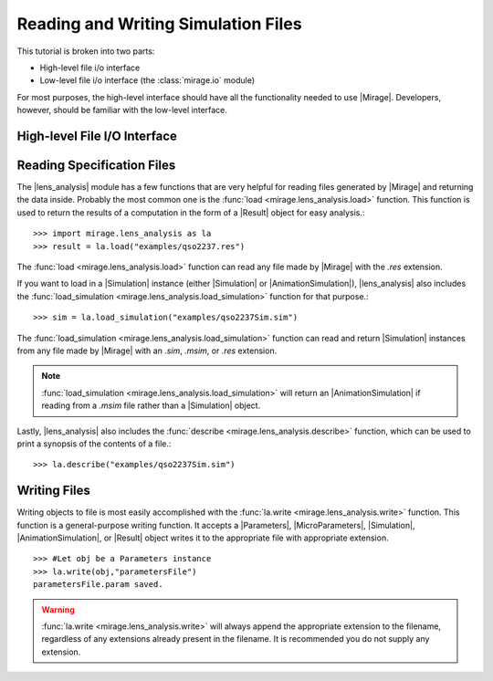
Reading and Writing Simulation Files
====================================

This tutorial is broken into two parts:

* High-level file i/o interface
* Low-level file i/o interface (the :class:`mirage.io` module)

For most purposes, the high-level interface should have all the functionality needed to use |Mirage|. Developers, however, should be familiar with the low-level interface.

High-level File I/O Interface
-----------------------------

Reading Specification Files
---------------------------

The |lens_analysis| module has a few functions that are very helpful for reading files generated by |Mirage| and returning the data inside. Probably the most common one is the :func:`load <mirage.lens_analysis.load>` function. This function is used to return the results of a computation in the form of a |Result| object for easy analysis.::
	
	>>> import mirage.lens_analysis as la
	>>> result = la.load("examples/qso2237.res")

The :func:`load <mirage.lens_analysis.load>` function can read any file made by |Mirage| with the `.res` extension.

If you want to load in a |Simulation| instance (either |Simulation| or |AnimationSimulation|), |lens_analysis| also includes the :func:`load_simulation <mirage.lens_analysis.load_simulation>` function for that purpose.::
	
	>>> sim = la.load_simulation("examples/qso2237Sim.sim")

The :func:`load_simulation <mirage.lens_analysis.load_simulation>` function can read and return |Simulation| instances from any file made by |Mirage| with an `.sim`, `.msim`, or `.res` extension.

.. note:: :func:`load_simulation <mirage.lens_analysis.load_simulation>` will return an |AnimationSimulation| if reading from a `.msim` file rather than a |Simulation| object.

.. seealso:: Similar to the :func:`load_simulation <mirage.lens_analysis.load_simulation>` is the :func:`load_parameters <mirage.lens_analysis.load_parameters>` function, which will return a |Parmameters| or |MicroParameters| instance from an `.sim`, `.msim`, `.res`, `.param`, or `.mparam` file.

Lastly, |lens_analysis| also includes the :func:`describe <mirage.lens_analysis.describe>` function, which can be used to print a synopsis of the contents of a file.::
	
	>>> la.describe("examples/qso2237Sim.sim")

Writing Files
-------------

Writing objects to file is most easily accomplished with the :func:`la.write <mirage.lens_analysis.write>` function. This function is a general-purpose writing function. It accepts a |Parameters|, |MicroParameters|, |Simulation|, |AnimationSimulation|, or |Result| object writes it to the appropriate file with appropriate extension. ::
	
	>>> #Let obj be a Parameters instance
	>>> la.write(obj,"parametersFile")
	parametersFile.param saved.

.. warning:: :func:`la.write <mirage.lens_analysis.write>` will always append the appropriate extension to the filename, regardless of any extensions already present in the filename. It is recommended you do not supply any extension.

